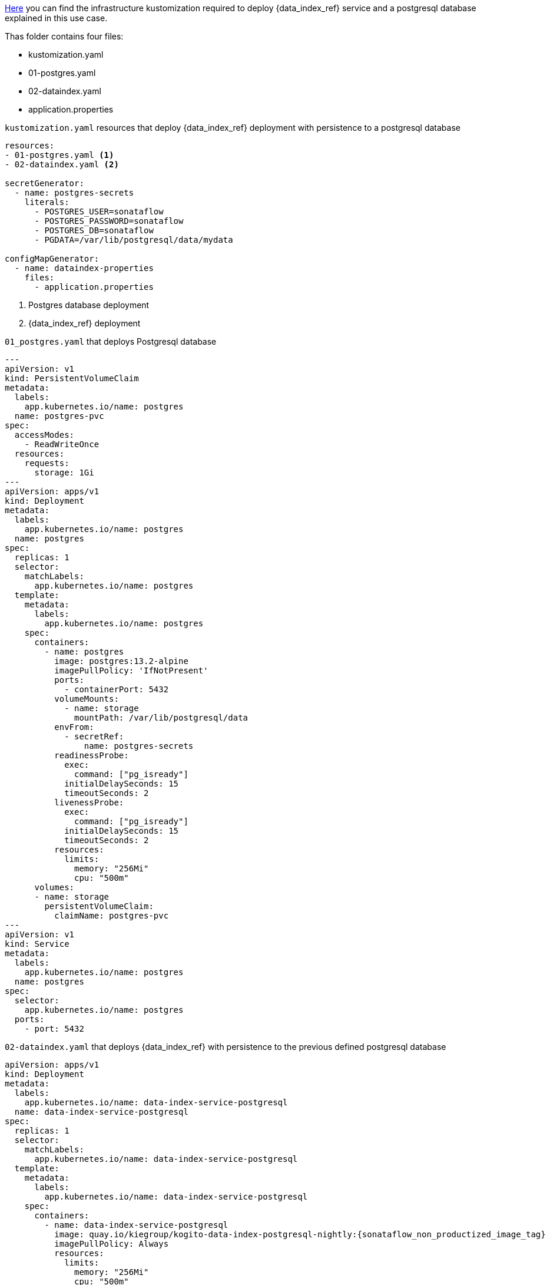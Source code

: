 
link:{flow_examples_operator_url}/tree/main/infra/dataindex[Here] you can find the infrastructure kustomization required to deploy {data_index_ref} service and a postgresql database explained in this use case.

Thas folder contains four files:

* kustomization.yaml
* 01-postgres.yaml
* 02-dataindex.yaml
* application.properties

.`kustomization.yaml` resources that deploy {data_index_ref} deployment with persistence to a postgresql database
[source,yaml,subs="attributes+"]
----
resources:
- 01-postgres.yaml <1>
- 02-dataindex.yaml <2>

secretGenerator:
  - name: postgres-secrets
    literals:
      - POSTGRES_USER=sonataflow
      - POSTGRES_PASSWORD=sonataflow
      - POSTGRES_DB=sonataflow
      - PGDATA=/var/lib/postgresql/data/mydata

configMapGenerator:
  - name: dataindex-properties
    files:
      - application.properties
----
<1> Postgres database deployment
<2> {data_index_ref} deployment

.`01_postgres.yaml` that deploys Postgresql database
[source,yaml,subs="attributes+"]
----
---
apiVersion: v1
kind: PersistentVolumeClaim
metadata:
  labels:
    app.kubernetes.io/name: postgres
  name: postgres-pvc
spec:
  accessModes:
    - ReadWriteOnce
  resources:
    requests:
      storage: 1Gi
---
apiVersion: apps/v1
kind: Deployment
metadata:
  labels:
    app.kubernetes.io/name: postgres
  name: postgres
spec:
  replicas: 1
  selector:
    matchLabels:
      app.kubernetes.io/name: postgres
  template:
    metadata:
      labels:
        app.kubernetes.io/name: postgres
    spec:
      containers:
        - name: postgres
          image: postgres:13.2-alpine
          imagePullPolicy: 'IfNotPresent'
          ports:
            - containerPort: 5432
          volumeMounts:
            - name: storage
              mountPath: /var/lib/postgresql/data
          envFrom:
            - secretRef:
                name: postgres-secrets
          readinessProbe:
            exec:
              command: ["pg_isready"]
            initialDelaySeconds: 15
            timeoutSeconds: 2
          livenessProbe:
            exec:
              command: ["pg_isready"]
            initialDelaySeconds: 15
            timeoutSeconds: 2
          resources:
            limits:
              memory: "256Mi"
              cpu: "500m"
      volumes:
      - name: storage
        persistentVolumeClaim:
          claimName: postgres-pvc
---
apiVersion: v1
kind: Service
metadata:
  labels:
    app.kubernetes.io/name: postgres
  name: postgres
spec:
  selector:
    app.kubernetes.io/name: postgres
  ports:
    - port: 5432
----

.`02-dataindex.yaml` that deploys {data_index_ref} with persistence to the previous defined postgresql database
[source,yaml,subs="attributes+"]
----
apiVersion: apps/v1
kind: Deployment
metadata:
  labels:
    app.kubernetes.io/name: data-index-service-postgresql
  name: data-index-service-postgresql
spec:
  replicas: 1
  selector:
    matchLabels:
      app.kubernetes.io/name: data-index-service-postgresql
  template:
    metadata:
      labels:
        app.kubernetes.io/name: data-index-service-postgresql
    spec:
      containers:
        - name: data-index-service-postgresql
          image: quay.io/kiegroup/kogito-data-index-postgresql-nightly:{sonataflow_non_productized_image_tag}
          imagePullPolicy: Always
          resources:
            limits:
              memory: "256Mi"
              cpu: "500m"
          ports:
            - containerPort: 8080
              name: http
              protocol: TCP
          env:
            - name: KOGITO_DATA_INDEX_QUARKUS_PROFILE
              value: http-events-support
            - name: KUBERNETES_NAMESPACE
              valueFrom:
                fieldRef:
                  fieldPath: metadata.namespace
            - name: QUARKUS_DATASOURCE_USERNAME
              valueFrom:
                secretKeyRef:
                  key: POSTGRES_USER
                  name: postgres-secrets
            - name: QUARKUS_DATASOURCE_PASSWORD
              valueFrom:
                secretKeyRef:
                  key: POSTGRES_PASSWORD
                  name: postgres-secrets
          volumeMounts:
            - name: application-config
              mountPath: "/home/kogito/config"
          livenessProbe:
            failureThreshold: 3
            httpGet:
              path: /q/health/live
              port: 8080
              scheme: HTTP
            initialDelaySeconds: 0
            periodSeconds: 30
            successThreshold: 1
            timeoutSeconds: 10
          readinessProbe:
            failureThreshold: 3
            httpGet:
              path: /q/health/ready
              port: 8080
              scheme: HTTP
            initialDelaySeconds: 0
            periodSeconds: 30
            successThreshold: 1
            timeoutSeconds: 10
      volumes:
        - name: application-config
          configMap:
            name: dataindex-properties
      initContainers:
        - name: init-postgres
          image: registry.access.redhat.com/ubi9/ubi-minimal:latest
          imagePullPolicy: IfNotPresent
          command: ['sh', '-c', 'until (echo 1 > /dev/tcp/postgres.$(cat /var/run/secrets/kubernetes.io/serviceaccount/namespace).svc.cluster.local/5432) >/dev/null 2>&1; do echo "Waiting for postgres server"; sleep 3; done;']
---
apiVersion: v1
kind: Service
metadata:
  labels:
    app.kubernetes.io/name: data-index-service-postgresql
  name: data-index-service-postgresql
spec:
  ports:
    - name: http
      port: 80
      targetPort: 8080
  selector:
    app.kubernetes.io/name: data-index-service-postgresql
  type: NodePort
----
.`application.properties` referenced by `kustomization.yaml`
[source,properties]
----
quarkus.http.port=8080
quarkus.http.cors=true
quarkus.http.cors.origins=/.*/

quarkus.datasource.jdbc.url=jdbc:postgresql://postgres:5432/sonataflow?currentSchema=data-index-service
quarkus.hibernate-orm.database.generation=update
quarkus.flyway.migrate-at-start=true

# Disable kafka client health check since the quarkus-http connector is being used instead.
quarkus.smallrye-health.check."io.quarkus.kafka.client.health.KafkaHealthCheck".enabled=false
----
